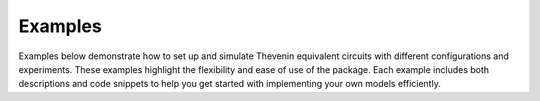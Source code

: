 .. _examples:

Examples
========
Examples below demonstrate how to set up and simulate Thevenin equivalent circuits with different configurations and experiments. These examples highlight the flexibility and ease of use of the package. Each example includes both descriptions and code snippets to help you get started with implementing your own models efficiently.

.. grid:: 1 2 2 2

   .. grid-item-card:: Basic tutorial
         :class-footer: border-0
         :padding: 2
           
         Get started by learning how to configure
         model inputs and options.

         .. toctree::
            :numbered:
            :titlesonly:
            :caption: Basic tutorial

            yaml_inputs.ipynb
            dict_inputs.ipynb

   .. grid-item-card:: Dynamic loads
         :class-footer: border-0
         :padding: 2
           
         Learn more about complex experiments and
         debugging when steps fail.

         .. toctree::
            :numbered:
            :titlesonly:
            :caption: Dynamic loads

            ramping.ipynb
            step_functions.ipynb
